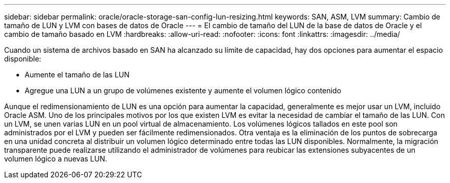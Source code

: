 ---
sidebar: sidebar 
permalink: oracle/oracle-storage-san-config-lun-resizing.html 
keywords: SAN, ASM, LVM 
summary: Cambio de tamaño de LUN y LVM con bases de datos de Oracle 
---
= El cambio de tamaño del LUN de la base de datos de Oracle y el cambio de tamaño basado en LVM
:hardbreaks:
:allow-uri-read: 
:nofooter: 
:icons: font
:linkattrs: 
:imagesdir: ../media/


[role="lead"]
Cuando un sistema de archivos basado en SAN ha alcanzado su límite de capacidad, hay dos opciones para aumentar el espacio disponible:

* Aumente el tamaño de las LUN
* Agregue una LUN a un grupo de volúmenes existente y aumente el volumen lógico contenido


Aunque el redimensionamiento de LUN es una opción para aumentar la capacidad, generalmente es mejor usar un LVM, incluido Oracle ASM. Uno de los principales motivos por los que existen LVM es evitar la necesidad de cambiar el tamaño de las LUN. Con un LVM, se unen varias LUN en un pool virtual de almacenamiento. Los volúmenes lógicos tallados en este pool son administrados por el LVM y pueden ser fácilmente redimensionados. Otra ventaja es la eliminación de los puntos de sobrecarga en una unidad concreta al distribuir un volumen lógico determinado entre todas las LUN disponibles. Normalmente, la migración transparente puede realizarse utilizando el administrador de volúmenes para reubicar las extensiones subyacentes de un volumen lógico a nuevas LUN.
